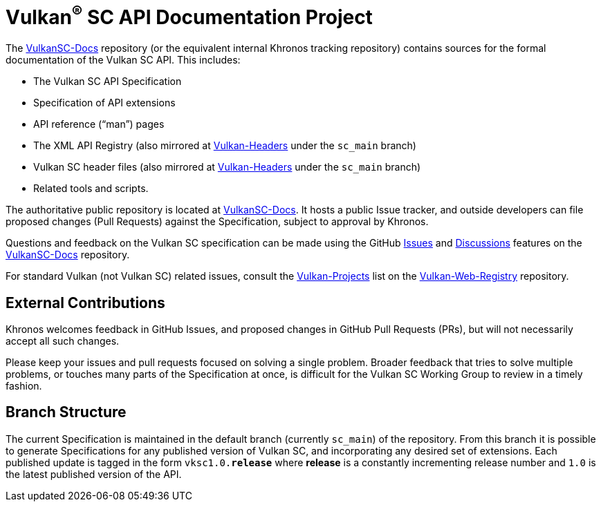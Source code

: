 // Copyright 2017-2023 The Khronos Group Inc.
// SPDX-License-Identifier: CC-BY-4.0

ifdef::env-github[]
:note-caption: :information_source:
endif::[]

= Vulkan^(R)^ SC API Documentation Project

The link:https://github.com/KhronosGroup/VulkanSC-Docs[VulkanSC-Docs]
repository (or the equivalent internal Khronos tracking repository)
contains sources for the formal documentation of the Vulkan SC
API. This includes:

[options="compact"]
  * The Vulkan SC API Specification
  * Specification of API extensions
  * API reference ("`man`") pages
  * The XML API Registry (also mirrored at
    link:https://github.com/KhronosGroup/Vulkan-Headers[Vulkan-Headers] under the `sc_main` branch)
  * Vulkan SC header files (also mirrored at
    link:https://github.com/KhronosGroup/Vulkan-Headers[Vulkan-Headers] under the `sc_main` branch)
  * Related tools and scripts.

The authoritative public repository is located at
link:https://github.com/KhronosGroup/VulkanSC-Docs[VulkanSC-Docs].
It hosts a public Issue tracker, and outside developers can file proposed
changes (Pull Requests) against the Specification, subject to approval by
Khronos.

Questions and feedback on the Vulkan SC specification can be made using the GitHub
link:https://github.com/KhronosGroup/VulkanSC-Docs/issues/[Issues]
and
link:https://github.com/KhronosGroup/VulkanSC-Docs/discussions[Discussions]
features on the
link:https://github.com/KhronosGroup/VulkanSC-Docs/[VulkanSC-Docs]
repository.

For standard Vulkan (not Vulkan SC) related issues, consult the
link:https://github.com/KhronosGroup/Vulkan-Web-Registry/blob/main/Vulkan-Projects.adoc[Vulkan-Projects] list on the link:https://github.com/KhronosGroup/Vulkan-Web-Registry[Vulkan-Web-Registry]
repository.

== External Contributions

Khronos welcomes feedback in GitHub Issues, and proposed changes in GitHub
Pull Requests (PRs), but will not necessarily accept all such changes.

Please keep your issues and pull requests focused on solving a single
problem. Broader feedback that tries to solve multiple problems, or touches
many parts of the Specification at once, is difficult for the Vulkan SC Working
Group to review in a timely fashion.


== Branch Structure

The current Specification is maintained in the default branch (currently
`sc_main`) of the repository.
From this branch it is possible to generate Specifications for any published
version of Vulkan SC, and incorporating any desired set of extensions.
Each published update is tagged in the form `vksc1.0.*release*` where *release*
is a constantly incrementing release number and `1.0` is the latest
published version of the API.


